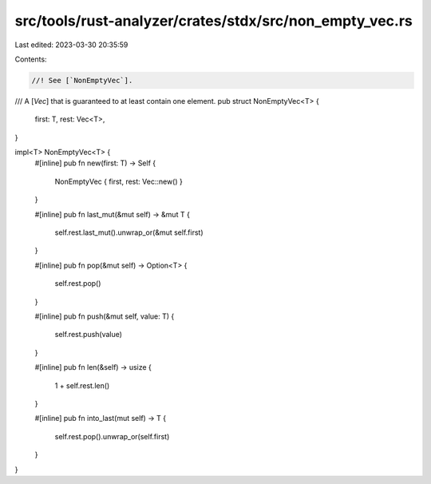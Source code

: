 src/tools/rust-analyzer/crates/stdx/src/non_empty_vec.rs
========================================================

Last edited: 2023-03-30 20:35:59

Contents:

.. code-block:: rs

    //! See [`NonEmptyVec`].

/// A [`Vec`] that is guaranteed to at least contain one element.
pub struct NonEmptyVec<T> {
    first: T,
    rest: Vec<T>,
}

impl<T> NonEmptyVec<T> {
    #[inline]
    pub fn new(first: T) -> Self {
        NonEmptyVec { first, rest: Vec::new() }
    }

    #[inline]
    pub fn last_mut(&mut self) -> &mut T {
        self.rest.last_mut().unwrap_or(&mut self.first)
    }

    #[inline]
    pub fn pop(&mut self) -> Option<T> {
        self.rest.pop()
    }

    #[inline]
    pub fn push(&mut self, value: T) {
        self.rest.push(value)
    }

    #[inline]
    pub fn len(&self) -> usize {
        1 + self.rest.len()
    }

    #[inline]
    pub fn into_last(mut self) -> T {
        self.rest.pop().unwrap_or(self.first)
    }
}


